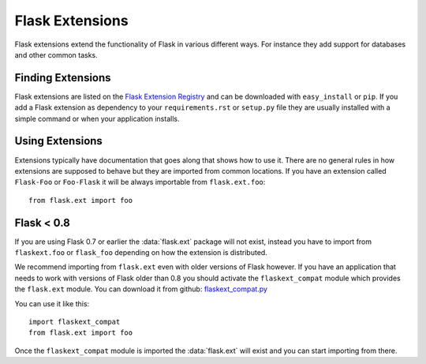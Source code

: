 Flask Extensions
================

Flask extensions extend the functionality of Flask in various different
ways.  For instance they add support for databases and other common tasks.

Finding Extensions
------------------

Flask extensions are listed on the `Flask Extension Registry`_ and can be
downloaded with ``easy_install`` or ``pip``.  If you add a Flask extension
as dependency to your ``requirements.rst`` or ``setup.py`` file they are
usually installed with a simple command or when your application installs.

Using Extensions
----------------

Extensions typically have documentation that goes along that shows how to
use it.  There are no general rules in how extensions are supposed to
behave but they are imported from common locations.  If you have an
extension called ``Flask-Foo`` or ``Foo-Flask`` it will be always
importable from ``flask.ext.foo``::

    from flask.ext import foo

Flask < 0.8
-----------

If you are using Flask 0.7 or earlier the :data:`flask.ext` package will not
exist, instead you have to import from ``flaskext.foo`` or ``flask_foo``
depending on how the extension is distributed.

We recommend importing from ``flask.ext`` even with older versions of
Flask however.  If you have an application that needs to work with
versions of Flask older than 0.8 you should activate the
``flaskext_compat`` module which provides the ``flask.ext`` module.  You
can download it from github: `flaskext_compat.py`_

You can use it like this::

    import flaskext_compat
    from flask.ext import foo

Once the ``flaskext_compat`` module is imported the :data:`flask.ext` will
exist and you can start importing from there.

.. _Flask Extension Registry: http://flask.pocoo.org/extensions/
.. _flaskext_compat.py: https://github.com/mitsuhiko/flask/raw/master/scripts/flaskext_compat.py
